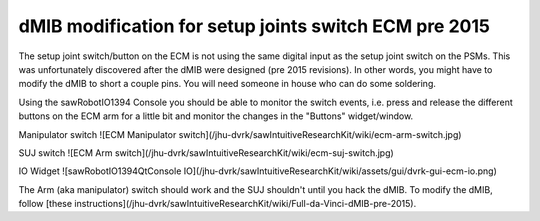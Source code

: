 dMIB modification for setup joints switch ECM pre 2015
******************************************************

The setup joint switch/button on the ECM is not using the same digital
input as the setup joint switch on the PSMs.  This was unfortunately
discovered after the dMIB were designed (pre 2015 revisions).  In
other words, you might have to modify the dMIB to short a couple pins.
You will need someone in house who can do some soldering.

Using the sawRobotIO1394 Console you should be able to monitor the
switch events, i.e. press and release the different buttons on the ECM
arm for a little bit and monitor the changes in the "Buttons"
widget/window.

Manipulator switch ![ECM Manipulator switch](/jhu-dvrk/sawIntuitiveResearchKit/wiki/ecm-arm-switch.jpg)

SUJ switch ![ECM Arm switch](/jhu-dvrk/sawIntuitiveResearchKit/wiki/ecm-suj-switch.jpg)

IO Widget ![sawRobotIO1394QtConsole IO](/jhu-dvrk/sawIntuitiveResearchKit/wiki/assets/gui/dvrk-gui-ecm-io.png)

The Arm (aka manipulator) switch should work and the SUJ shouldn't
until you hack the dMIB.  To modify the dMIB, follow [these
instructions](/jhu-dvrk/sawIntuitiveResearchKit/wiki/Full-da-Vinci-dMIB-pre-2015).
